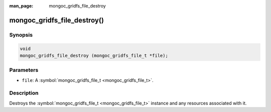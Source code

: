 :man_page: mongoc_gridfs_file_destroy

mongoc_gridfs_file_destroy()
============================

Synopsis
--------

.. code-block:: none

  void
  mongoc_gridfs_file_destroy (mongoc_gridfs_file_t *file);

Parameters
----------

* ``file``: A :symbol:`mongoc_gridfs_file_t <mongoc_gridfs_file_t>`.

Description
-----------

Destroys the :symbol:`mongoc_gridfs_file_t <mongoc_gridfs_file_t>` instance and any resources associated with it.

